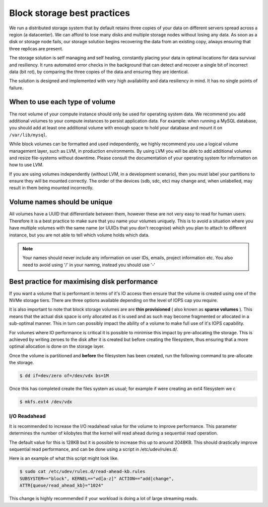 ################################
Block storage best practices
################################

We run a distributed storage system that by default retains three copies of
your data on different servers spread across a region (a datacenter).
We can afford to lose many disks and multiple storage nodes without losing any
data. As soon as a disk or storage node fails, our storage solution begins
recovering the data from an existing copy, always ensuring that three replicas
are present.

The storage solution is self managing and self healing, constantly placing
your data in optimal locations for data survival and resiliency. It runs
automated error checks in the background that can detect and recover a single
bit of incorrect data (bit rot), by comparing the three copies of the data and
ensuring they are identical.

The solution is designed and implemented with very high availability and data
resiliency in mind. It has no single points of failure.

***********************************
When to use each type of volume
***********************************

The root volume of your compute instance should only be used for operating
system data. We recommend you add additional volumes to your compute
instances to persist application data. For example: when running a MySQL
database, you should add at least one additional volume with enough space to
hold your database and mount it on ``/var/lib/mysql``.

While block volumes can be formatted and used independently, we highly
recommend you use a logical volume management layer, such as LVM, in
production environments. By using LVM you will be able to add additional
volumes and resize file-systems without downtime. Please consult the
documentation of your operating system for information on how to use LVM.

If you are using volumes independently (without LVM, in a development
scenario), then you must label your partitions to ensure they will be mounted
correctly. The order of the devices (sdb, sdc, etc) may change and, when
unlabelled, may result in them being mounted incorrectly.

*****************************
Volume names should be unique
*****************************

All volumes have a UUID that differentiate between them, however these are not
very easy to read for human users. Therefore it is a best practice to make sure
that you name your volumes uniquely. This is to avoid a situation
where you have multiple volumes with the same name (or UUIDs that you don't
recognise) which you plan to attach to different instance, but you are not able
to tell which volume holds which data.

.. note::

  Your names should never include any information on user IDs, emails, project
  information etc. You also need to avoid using '/' in your naming, instead you
  should use '-'

.. _maximising-disk-performance:

*********************************************
Best practice for maximising disk performance
*********************************************

If you want a volume that is performant in terms of it's IO access then ensure
that the volume is created using one of the NVMe storage tiers. There are
three options available depending on the level of IOPS cap you require.

It is also important to note that block storage volumes are are
**thin provisioned** ( also known as **sparse volumes** ). This means that the
actual disk space is only allocated as it is used and as such may become
fragmented or allocated in a sub-optimal manner. This in turn can possibly
impact the ability of a volume to make full use of it's IOPS capability.

For volumes where IO performance is critical it is possible to minimise this
impact by pre-allocating the storage. This is achieved by writing zeroes to
the disk after it is created but before creating the filesystem, thus ensuring
that a more optimal allocation is done on the storage layer.

Once the volume is partitioned and **before** the filesystem has been created,
run the following command to pre-allocate the storage.

.. code:: shell

   $ dd if=dev/zero of=/dev/vdx bs=1M

Once this has completed create the files system as usual; for example if were
creating an ext4 filesystem we c

.. code:: shell

   $ mkfs.ext4 /dev/vdx

.. _io-readahead:

I/O Readahead
=============

It is recommended to increase the I/O readahead value for the volume to improve
performance. This parameter determines the number of kilobytes that the kernel
will read ahead during a sequential read operation.

The default value for this is 128KB but it is possible to increase this up to
around 2048KB. This should drastically improve sequential read performance, and
can be done using a script in /etc/udev/rules.d/.

Here is an example of what this script might look like.

.. code-block:: console

  $ sudo cat /etc/udev/rules.d/read-ahead-kb.rules
  SUBSYSTEM=="block", KERNEL=="vd[a-z]" ACTION=="add|change",
  ATTR{queue/read_ahead_kb}="1024"

This change is highly recommended if your workload is doing a lot of large
streaming reads.
